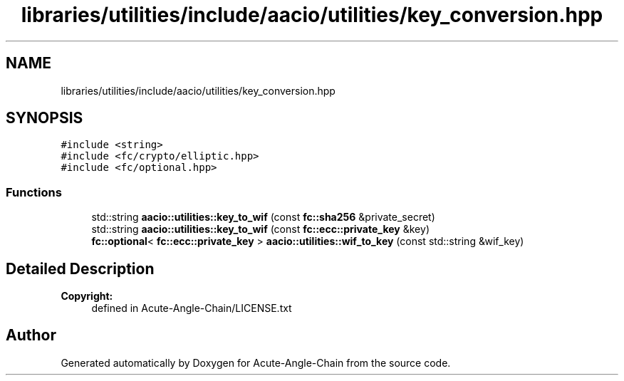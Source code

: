 .TH "libraries/utilities/include/aacio/utilities/key_conversion.hpp" 3 "Sun Jun 3 2018" "Acute-Angle-Chain" \" -*- nroff -*-
.ad l
.nh
.SH NAME
libraries/utilities/include/aacio/utilities/key_conversion.hpp
.SH SYNOPSIS
.br
.PP
\fC#include <string>\fP
.br
\fC#include <fc/crypto/elliptic\&.hpp>\fP
.br
\fC#include <fc/optional\&.hpp>\fP
.br

.SS "Functions"

.in +1c
.ti -1c
.RI "std::string \fBaacio::utilities::key_to_wif\fP (const \fBfc::sha256\fP &private_secret)"
.br
.ti -1c
.RI "std::string \fBaacio::utilities::key_to_wif\fP (const \fBfc::ecc::private_key\fP &key)"
.br
.ti -1c
.RI "\fBfc::optional\fP< \fBfc::ecc::private_key\fP > \fBaacio::utilities::wif_to_key\fP (const std::string &wif_key)"
.br
.in -1c
.SH "Detailed Description"
.PP 

.PP
\fBCopyright:\fP
.RS 4
defined in Acute-Angle-Chain/LICENSE\&.txt 
.RE
.PP

.SH "Author"
.PP 
Generated automatically by Doxygen for Acute-Angle-Chain from the source code\&.

